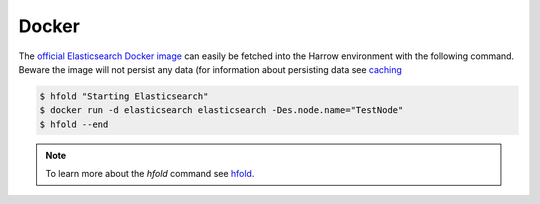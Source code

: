 Docker
======

The `official Elasticsearch Docker image`_ can easily be fetched into the
Harrow environment with the following command. Beware the image will not
persist any data (for information about persisting data see caching_

.. todo::
  Write This Section

.. code-block:: bash

  $ hfold "Starting Elasticsearch"
  $ docker run -d elasticsearch elasticsearch -Des.node.name="TestNode"
  $ hfold --end

.. note:: To learn more about the `hfold` command see hfold_.

.. _hfold: /harrow-utilities/hfold
.. _caching: /caching/index
.. _official Elasticsearch Docker image: https://hub.docker.com/_/elasticsearch/
